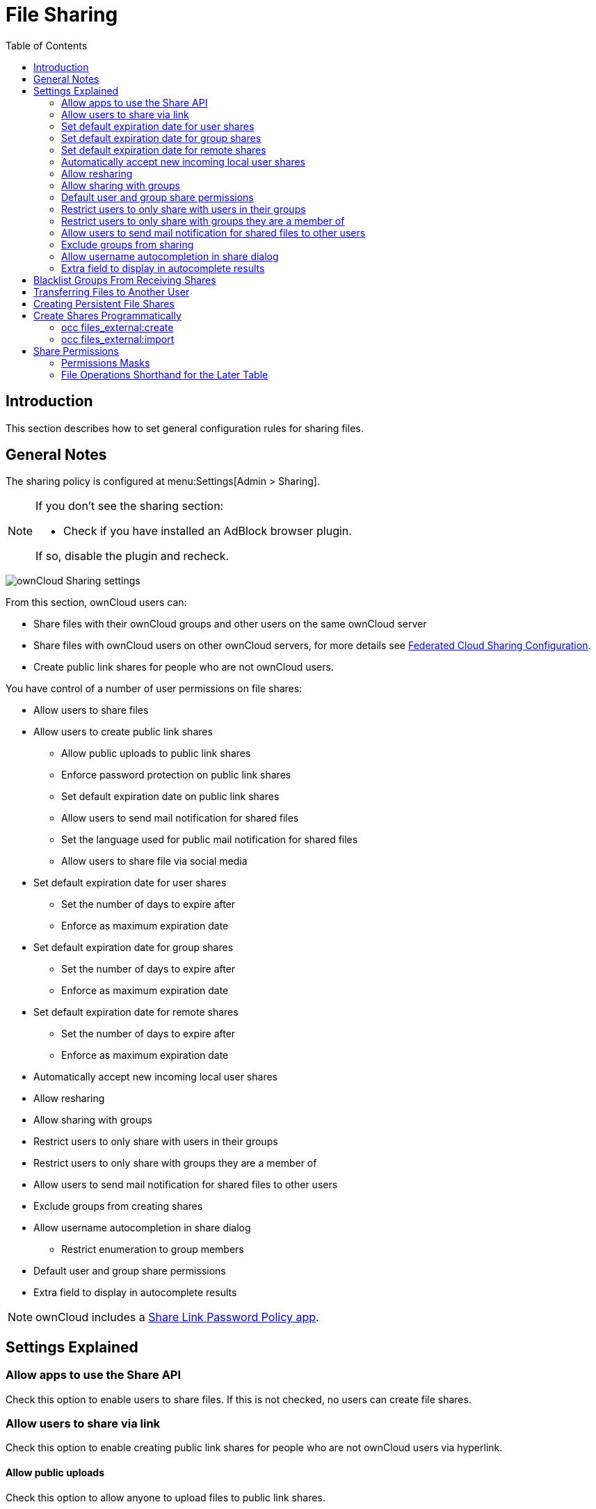 = File Sharing
:toc: right
:page-aliases: go/admin-sharing.adoc
:two-letter-url: https://en.wikipedia.org/wiki/ISO_3166-1_alpha-2
:description: This section describes how to set general configuration rules for sharing files.

== Introduction

{description}

== General Notes

The sharing policy is configured at menu:Settings[Admin > Sharing].

[NOTE]
====
If you don't see the sharing section:

* Check if you have installed an AdBlock browser plugin.

If so, disable the plugin and recheck.
====

image:configuration/files/sharing-files-settings.png[ownCloud Sharing settings]

From this section, ownCloud users can:

* Share files with their ownCloud groups and other users on the same ownCloud server
* Share files with ownCloud users on other ownCloud servers, for more details see
xref:configuration/files/federated_cloud_sharing_configuration.adoc[Federated Cloud Sharing Configuration].
* Create public link shares for people who are not ownCloud users.

You have control of a number of user permissions on file shares:

* Allow users to share files
* Allow users to create public link shares
** Allow public uploads to public link shares
** Enforce password protection on public link shares
** Set default expiration date on public link shares
** Allow users to send mail notification for shared files
** Set the language used for public mail notification for shared files
** Allow users to share file via social media
* Set default expiration date for user shares
** Set the number of days to expire after
** Enforce as maximum expiration date
* Set default expiration date for group shares
** Set the number of days to expire after
** Enforce as maximum expiration date
* Set default expiration date for remote shares
** Set the number of days to expire after
** Enforce as maximum expiration date
* Automatically accept new incoming local user shares
* Allow resharing
* Allow sharing with groups
* Restrict users to only share with users in their groups
* Restrict users to only share with groups they are a member of
* Allow users to send mail notification for shared files to other users
* Exclude groups from creating shares
* Allow username autocompletion in share dialog
** Restrict enumeration to group members
* Default user and group share permissions
* Extra field to display in autocomplete results

NOTE: ownCloud includes a xref:configuration/server/security/password_policy.adoc[Share Link Password Policy app].

== Settings Explained

=== Allow apps to use the Share API

Check this option to enable users to share files. If this is not checked, no users can create file shares.

=== Allow users to share via link

Check this option to enable creating public link shares for people who are not ownCloud users via hyperlink.

==== Allow public uploads

Check this option to allow anyone to upload files to public link shares.

==== Enforce password protection of public link shares

Check these options to force users to set a password on public link shares. Passwords can be enforced on any or all of read-only, read-write, read-write-delete and upload-only (File Drop) public link shares. This does not apply to local user and group shares.

==== Set default expiration date of public link shares

Check this option to set a default expiration date on public link shares. Check _Enforce as maximum expiration date_ to limit the maximum expiration date to be the default. Users can choose an earlier expiration date if they wish.

==== Allow users to send mail notification for shared files

Check this option to enable sending notifications from ownCloud. When clicked, the administrator can choose the language for public mail notifications for shared files.

image:configuration/files/sharing/choose-public-mail-notification-language.png[Choose the language for public
mail notifications for shared files in ownCloud.]

What this means is, that email notifications will be sent in the language of the user that shared an item. By default the language is the share owner’s language.

However, it can be changed to any of the currently available languages. It is also possible to change this setting on the command-line by using the
xref:configuration/server/occ_command.adoc#config-commands[occ config:app:set command], as in this example:

[source,bash,subs="attributes+"]
----
{occ-command-example-prefix} \
    config:app:set \
    core \
    shareapi_public_notification_lang \
    --value '<language code>'
----

NOTE: In the example above, the `<language code>` is an
{two-letter-url}[ISO 3166-1 alpha-2 two-letter country code], such as *de*, *gb*, *us*, *es* or others.

NOTE: To use this functionality, your ownCloud server must be configured to send mail.

==== Allow users to share file via social media

Check this option to enable displaying of a set of links that allow for quickly sharing files and share links via *Twitter*, *Facebook*, *Google+*, *Diaspora*, and email.

image:configuration/files/sharing/sharing-files-via-social-media.png[ownCloud social media sharing links]

=== Set default expiration date for user shares

Check this option to set a default expiration date when sharing with another user. The user can change or remove the default expiration date of a share.

==== Set the number of days to expire after

Set the default number of days that user shares will expire. The default value is 7 days.

==== Enforce as maximum expiration date

Check this option to limit the maximum expiration date to be the default. Users can choose an earlier expiration date if they wish.

=== Set default expiration date for group shares

Check this option to set a default expiration date when sharing with a group. The user can change or remove the default expiration date of a share.

==== Set the number of days to expire after

Set the default number of days that group shares will expire. The default value is 7 days.

==== Enforce as maximum expiration date

Check this option to limit the maximum expiration date to be the default. Users can choose an earlier expiration date if they wish.

=== Set default expiration date for remote shares

Check this option to set a default expiration date when sharing with a remote user. The user can change or remove the default expiration date of a share.

==== Set the number of days to expire after

Set the default number of days that remote shares will expire. The default value is 7 days.

==== Enforce as maximum expiration date

Check this option to limit the maximum expiration date to be the default. Users can choose an earlier expiration date if they wish.

=== Automatically accept new incoming local user shares

Disabling this option activates the "Pending Shares" feature. Users will be notified and have to accept new incoming user shares before they appear in the file list and are available for access giving them more control over their account. More information about
xref:{latest-docs-version}@docs:ROOT:server_release_notes.adoc#pending-shares[pending shares]
can be found in the release notes.

=== Allow resharing

Check this option to enable users to re-share files shared with them.

=== Allow sharing with groups

Check this option to enable users to share with groups.

=== Default user and group share permissions

Administrators can define the permissions for user/group shares that are set by default when users create new shares. As shares are created instantly after choosing the recipient, administrators can set the default to e.g. read-only to avoid creating shares with too many permissions unintentionally.

=== Restrict users to only share with users in their groups

Check this option to confine sharing within group memberships.

NOTE: This setting does not apply to the Federated Cloud sharing feature. If
xref:configuration/files/federated_cloud_sharing_configuration.adoc[Federated Cloud Sharing]
is enabled, users can still share items with any users on any instances (_including the one they are on_) via a remote share.

=== Restrict users to only share with groups they are a member of

When this option is enabled, users can only share with groups they are a member of. They can still share with all users of the instance but not with groups they are not a member of. To restrict sharing to users in groups the sharer is a member of, the option _Restrict users to only share with users in their groups_ can be used. More information about
xref:{latest-docs-version}@docs:ROOT:server_release_notes.adoc#more-granular-sharing-restrictions[granular sharing restrictions]
can be found in the release notes.

=== Allow users to send mail notification for shared files to other users

Check this option to enable users to send an email notification to every ownCloud user that the file is shared with.

=== Exclude groups from sharing

Check this option to prevent members of specific groups from creating any file shares. When you check this, you will get a dropdown list of all your groups to choose from. Members of excluded groups can still receive shares, but not create any.

=== Allow username autocompletion in share dialog

Check this option to enable auto-completion of ownCloud usernames.

==== Restrict enumeration to group members

Check this option to restrict auto-completion of ownCloud usernames to only those users who are members of the same group(s) that the user is in.

=== Extra field to display in autocomplete results

The autocomplete dropdowns in ownCloud usually show the display name of other users when it is set. If it's not set, they show the user ID / login name, as display names are not unique you can run into situations where you cannot distinguish the proposed users. This option enables to add mail addresses or user ID's to make them distinguishable.

== Blacklist Groups From Receiving Shares

Sometimes it is necessary or desirable to block groups from receiving shares. For example, if a group has a significant number of users (> 5,000) or if it is a system group, it can be advisable to block it from receiving shares. In these cases, ownCloud administrators can blacklist one or more groups so that they cannot receive shares.

To blacklist one or more groups via the Web UI, under menu:Settings[Admin > Sharing], add one or more groups to the _Files Sharing_ list. As you type the group’s name, if it exists, it will appear in the drop-down list where you can select it.

image:configuration/files/sharing/blacklisting-groups.png[Blacklisting groups]

== Transferring Files to Another User

You may transfer files from one user to another with `occ`. The command transfers either all or a limited set of files from one user to another. It also transfers the outgoing shares and metadata info associated with those files (shares, tags, and comments, etc). Incoming shares are _not_ moved, as the sharing user holds the ownership of the respective files. This is useful when you have to transfer a user’s files to another user before you delete them.

Trashbin contents are not transferred.

Here is an example of how to transfer all files from one user to another.

[source,bash,subs="attributes+"]
----
{occ-command-example-prefix} files:transfer-ownership \
  <source-user> \
  <destination-user>
----

Here is an example of how to transfer _a limited group_ a single folder from one user to another. In it, `folder/to/move`, and any file and folder inside it will be moved to `<destination-user>`.

[source,bash,subs="attributes+"]
----
{occ-command-example-prefix} files:transfer-ownership \
  --path="folder/to/move" \
  <source-user> \
  <destination-user>
----

When using this command keep two things in mind:

1.  The directory provided to the `--path` switch *must* exist inside `data/<source-user>/files`.
2.  The directory (and its contents) won’t be moved as is between the users. It will be moved inside the destination user’s `files` directory, and placed in a directory which follows the format:
`transferred from <source-user> on <timestamp>`. Using the example above, it will be stored under:
`data/<destination-user>/files/transferred from <source-user> on 20170426_124510/`

TIP: See the xref:configuration/server/occ_command.adoc[occ command reference],
for a complete list of `occ` commands.

IMPORTANT: If an exception occurred during the transfer ownership command or the command terminated prematurely, it is advised to run following command for the source *and* target user:
[source,bash,subs="attributes+"]
----
{occ-command-example-prefix} files:troubleshoot-transfer-ownership --uid <uid>`
----

== Creating Persistent File Shares

When a user is deleted, their files are also deleted. As you can imagine, this is a problem if they created file shares that need to be preserved, because these disappear as well. In ownCloud, files are tied to their owners. This means, whatever happens to the file owner also happens to the files.

One solution to get around this issueis, to create persistent shares for your users. You can retain ownership of them, or you could create a special user for the purpose of establishing permanent file shares. Simply create a shared folder in the usual way, and share it with the users or groups who need to use it. Set the appropriate permissions on it and the share is independent which users come and go, the file shares will remain. Because all files added to the share or edited in it are automatically owned by the owner of the share regardless of who adds or edits them.

== Create Shares Programmatically

If you need to create new shares using command-line scripts, there are two available option.

- <<occ files_external:create>>
- <<occ files_external:import>>

=== occ files_external:create

This command provides for the creation of both personal (for a specific user) and general shares. The command’s configuration options can be provided either as individual arguments or collectively, as a JSON object. For more information about the command, refer to the xref:configuration/server/occ_command.adoc#files-external[occ files-external documentation].

==== Personal Share

[source,bash,subs="attributes+"]
----
{occ-command-example-prefix} files_external:create \
    /my_share_name windows_network_drive \
    password::logincredentials \
    --config={host=127.0.0.1, share='home', root='$user', domain='owncloud.local'} \
    --user someuser
----

or

[source,bash,subs="attributes+"]
----
{occ-command-example-prefix} files_external:create \
    /my_share_name windows_network_drive \
    password::logincredentials \
    --config host=127.0.0.1 \
    --config share='home' \
    --config root='$user' \
    --config domain='somedomain.local' \
    --user someuser
----

==== General Share

[source,bash,subs="attributes+"]
----
{occ-command-example-prefix} files_external:create \
    /my_share_name windows_network_drive \
    password::logincredentials \
    --config={host=127.0.0.1, share='home', root='$user', domain='owncloud.local'}
----

or

[source,bash,subs="attributes+"]
----
{occ-command-example-prefix} files_external:create \
    /my_share_name windows_network_drive \
    password::logincredentials \
    --config host=127.0.0.1 \
    --config share='home' \
    --config root='$user' \
    --config domain='somedomain.local'
----

=== occ files_external:import

You can create general and personal shares passing the configuration details via JSON files, using the `occ files_external:import` command.

==== General Share

[source,bash,subs="attributes+"]
----
{occ-command-example-prefix} files_external:import \
    /import.json
----

==== Personal Share

[source,bash,subs="attributes+"]
----
{occ-command-example-prefix} files_external:import \
    /import.json --user someuser
----

In the two examples above, here is a sample JSON file, showing all of the available configuration options that the command supports.

[source,json]
----
{
    "mount_point": "\/my_share_name",
    "storage": "OCA\\windows_network_drive\\lib\\WND",
    "authentication_type": "password::logincredentials",
    "configuration": {
        "host": "127.0.0.1",
        "share": "home",
        "root": "$user",
        "domain": "owncloud.local"
    },
    "options": {
        "enable_sharing": false
    },
    "applicable_users": [],
    "applicable_groups": []
}
----

== Share Permissions

=== Permissions Masks

[width=50%,cols=3*~,options="header"]
|===
| Permission
| Value
| web UI Value

| READ
| 1
|

| UPDATE
| 2
| _can update_

| CREATE
| 4
| _can create_

| DELETE
| 8
| _can delete_

| SHARE
| 16
| _can reshare_
|===

=== File Operations Shorthand for the Later Table

[cols=2*~,options="header"]
|===
| Operation
| Description

| download
| Download/read/get a file or display a folder contents

| upload
| A new file can be uploaded/created (file target does not exist)

| upload_overwrite
| A file can overwrite an existing one

| rename
| Rename file to new name, all within the shared folder

| move_in
| Move a file from outside the shared folder into the shared folder

| move_in_overwrite
a| Move a file from outside the shared folder and overwrite a file inside the shared folder.

NOTE: SabreDAV automatically deletes the target file first before moving, so requires DELETE permission too.

| move_in_subdir
| move a file already in the shared folder into a subdir within the shared folder

| move_in_subdir_overwrite
| Move a file already in the shared folder into a subdir within the shared folder and overwrite an existing file there

| move_out
| Move a file to outside of the shared folder

| move_out_subdir
| Move a file out of a subdir of the shared folder into the shared folder

| copy_in
| Copy a file from outside the shared folder into the shared folder

| copy_in_overwrite
a| Copy a file from outside the shared folder and overwrite a file inside the shared folder

NOTE: SabreDAV automatically deletes the target file first before copying, so requires DELETE permission too.

| delete
| Delete a file inside the shared folder

| mkdir
| Create folder inside the shared folder

| rmdir
| Delete folder inside the shared folder
|===

The following lists what operations are allowed for the different permission combinations (share permission is omitted as it is not relevant to file operations):

[width=55%,cols="30%,30",options="header"]
|===
| Operation(s)
| Permission Combinations

| READ (aka read-only)
a|
* download

| READ + +
CREATE
a|
* download
* upload
* move_in
* copy_in
* mkdir

| READ + +
UPDATE
a|
* download
* upload_overwrite
* rename

| READ + +
DELETE
a|
* download
* move_out
* delete
* rmdir

| READ + +
CREATE + +
UPDATE
a|
* download
* upload
* upload_overwrite
* rename
* move_in
* copy_in
* mkdir

| READ + +
CREATE + +
DELETE
a|
* download
* upload
* move_in
* move_in_overwrite
* move_in_subdir
* move_in_subdir_overwrite
* move_out
* move_out_subdir
* copy_in
* copy_in_overwrite
* delete
* mkdir
* rmdir

| READ + +
UPDATE + +
DELETE
a|
* download
* upload_overwrite
* rename
* move_out
* delete
* rmdir

| READ + +
CREATE + +
UPDATE + +
DELETE (all permissions)
a|
* download
* upload
* upload_overwrite
* rename
* move_in
* move_in_overwrite
* move_in_subdir
* move_in_subdir_overwrite
* move_out
* move_out_subdir
* copy_in
* copy_in_overwrite
* delete
* mkdir
* rmdir
|===
